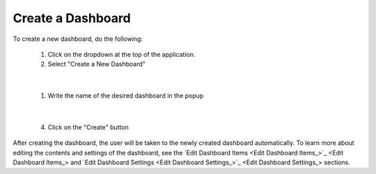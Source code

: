 Create a Dashboard
==================

.. _create_dashboard:

To create a new dashboard, do the following:

   1. Click on the dropdown at the top of the application.
   2. Select "Create a New Dashboard"

.. image:: ../../images/dashboard_creation.png
   :align: center

|

   1. Write the name of the desired dashboard in the popup

.. image:: ../../images/dashboard_creation_prompt.png
   :align: center

|

   4. Click on the "Create" button

After creating the dashboard, the user will be taken to the newly created dashboard 
automatically. To learn more about editing the contents and settings of the dashboard, see the 
`Edit Dashboard Items <Edit Dashboard Items_>`_ and `Edit Dashboard Settings <Edit Dashboard Settings_>`_ sections.


